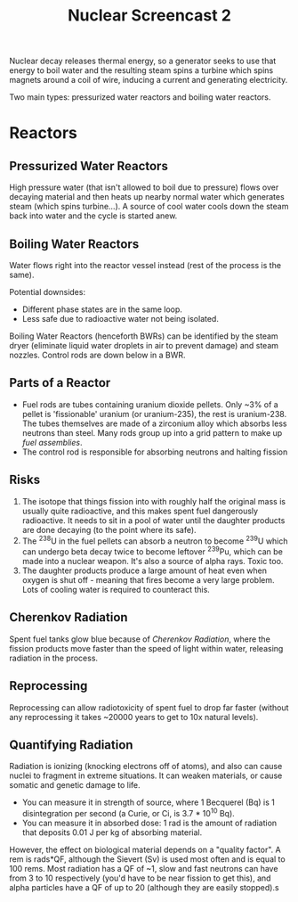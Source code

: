 #+TITLE: Nuclear Screencast 2
#+STARTUP: indent showstars

Nuclear decay releases thermal energy, so a generator seeks to use that energy to boil water and the resulting steam spins a turbine which spins magnets around a coil of wire, inducing a current and generating electricity.

Two main types: pressurized water reactors and boiling water reactors.

* Reactors
** Pressurized Water Reactors
High pressure water (that isn't allowed to boil due to pressure) flows over decaying material and then heats up nearby normal water which generates steam (which spins turbine...). A source of cool water cools down the steam back into water and the cycle is started anew.
** Boiling Water Reactors
Water flows right into the reactor vessel instead (rest of the process is the same).

Potential downsides:
# Check back on this
- Different phase states are in the same loop.
- Less safe due to radioactive water not being isolated.

Boiling Water Reactors (henceforth BWRs) can be identified by the steam dryer (eliminate liquid water droplets in air to prevent damage) and steam nozzles. Control rods are down below in a BWR.
** Parts of a Reactor
- Fuel rods are tubes containing uranium dioxide pellets. Only ~3% of a pellet is 'fissionable' uranium (or uranium-235), the rest is uranium-238. The tubes themselves are made of a zirconium alloy which absorbs less neutrons than steel. Many rods group up into a grid pattern to make up /fuel assemblies/.
- The control rod is responsible for absorbing neutrons and halting fission
** Risks
1. The isotope that things fission into with roughly half the original mass is usually quite radioactive, and this makes spent fuel dangerously radioactive. It needs to sit in a pool of water until the daughter products are done decaying (to the point where its safe).
2. The ‎^{238}U in the fuel pellets can absorb a neutron to become ‎^{239}U which can undergo beta decay twice to become leftover ‎^{239‎}Pu, which can be made into a nuclear weapon. It's also a source of alpha rays. Toxic too.
3. The daughter products produce a large amount of heat even when oxygen is shut off - meaning that fires become a very large problem. Lots of cooling water is required to counteract this.
** Cherenkov Radiation
Spent fuel tanks glow blue because of /Cherenkov Radiation/, where the fission products move faster than the speed of light within water, releasing radiation in the process.
** Reprocessing
Reprocessing can allow radiotoxicity of spent fuel to drop far faster (without any reprocessing it takes ~20000 years to get to 10x natural levels).
** Quantifying Radiation
Radiation is ionizing (knocking electrons off of atoms), and also can cause nuclei to fragment in extreme situations. It can weaken materials, or cause somatic and genetic damage to life.

- You can measure it in strength of source, where 1 Becquerel (Bq) is 1 disintegration per second (a Curie, or Ci, is 3.7 * 10^10 Bq).
- You can measure it in absorbed dose: 1 rad is the amount of radiation that deposits 0.01 J per kg of absorbing material.

However, the effect on biological material depends on a "quality factor". A rem is rads*QF, although the Sievert (Sv) is used most often and is equal to 100 rems. Most radiation has a QF of ~1, slow and fast neutrons can have from 3 to 10 respectively (you'd have to be near fission to get this), and alpha particles have a QF of up to 20 (although they are easily stopped).s
